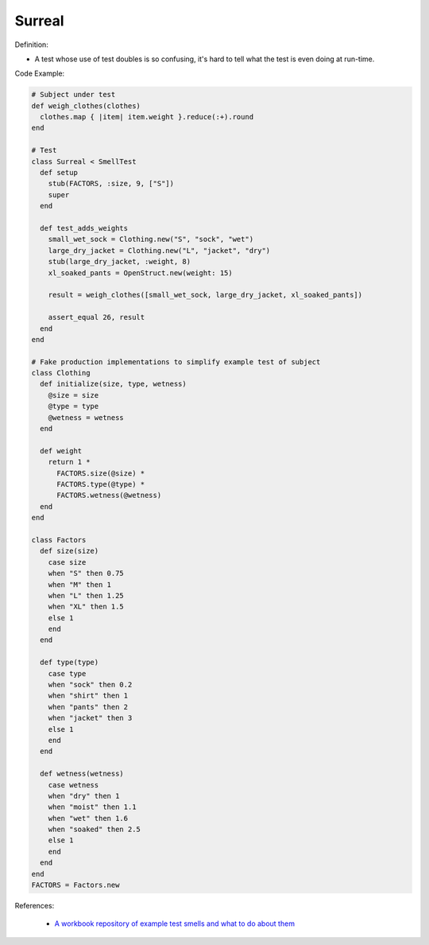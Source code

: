 Surreal
^^^^^
Definition:

* A test whose use of test doubles is so confusing, it's hard to tell what the test is even doing at run-time.


Code Example:

.. code-block:: ruby

  # Subject under test
  def weigh_clothes(clothes)
    clothes.map { |item| item.weight }.reduce(:+).round
  end

  # Test
  class Surreal < SmellTest
    def setup
      stub(FACTORS, :size, 9, ["S"])
      super
    end

    def test_adds_weights
      small_wet_sock = Clothing.new("S", "sock", "wet")
      large_dry_jacket = Clothing.new("L", "jacket", "dry")
      stub(large_dry_jacket, :weight, 8)
      xl_soaked_pants = OpenStruct.new(weight: 15)

      result = weigh_clothes([small_wet_sock, large_dry_jacket, xl_soaked_pants])

      assert_equal 26, result
    end
  end

  # Fake production implementations to simplify example test of subject
  class Clothing
    def initialize(size, type, wetness)
      @size = size
      @type = type
      @wetness = wetness
    end

    def weight
      return 1 *
        FACTORS.size(@size) *
        FACTORS.type(@type) *
        FACTORS.wetness(@wetness)
    end
  end

  class Factors
    def size(size)
      case size
      when "S" then 0.75
      when "M" then 1
      when "L" then 1.25
      when "XL" then 1.5
      else 1
      end
    end

    def type(type)
      case type
      when "sock" then 0.2
      when "shirt" then 1
      when "pants" then 2
      when "jacket" then 3
      else 1
      end
    end

    def wetness(wetness)
      case wetness
      when "dry" then 1
      when "moist" then 1.1
      when "wet" then 1.6
      when "soaked" then 2.5
      else 1
      end
    end
  end
  FACTORS = Factors.new

References:

 * `A workbook repository of example test smells and what to do about them <https://github.com/testdouble/test-smells>`_

